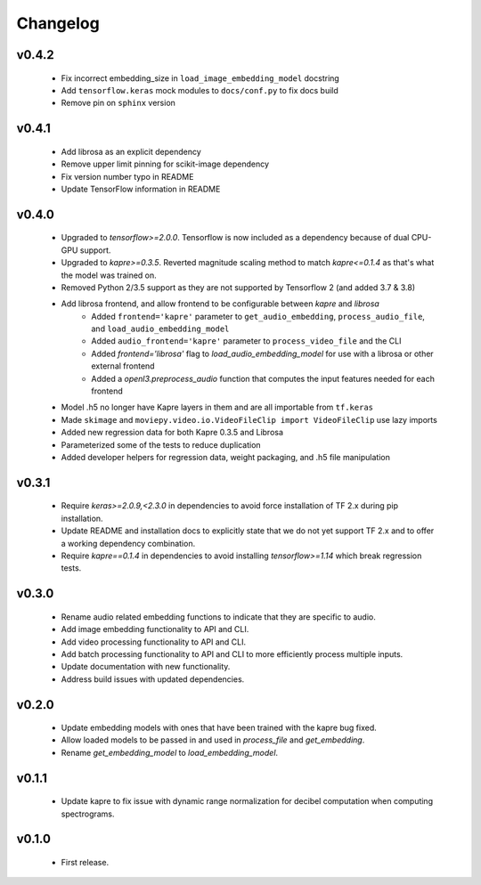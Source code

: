 .. _changes:

Changelog
---------

v0.4.2
~~~~~~
 - Fix incorrect embedding_size in ``load_image_embedding_model`` docstring
 - Add ``tensorflow.keras`` mock modules to ``docs/conf.py`` to fix docs build
 - Remove pin on ``sphinx`` version

v0.4.1
~~~~~~
 - Add librosa as an explicit dependency
 - Remove upper limit pinning for scikit-image dependency
 - Fix version number typo in README
 - Update TensorFlow information in README

v0.4.0
~~~~~~
 - Upgraded to `tensorflow>=2.0.0`. Tensorflow is now included as a dependency because of dual CPU-GPU support.
 - Upgraded to `kapre>=0.3.5`. Reverted magnitude scaling method to match `kapre<=0.1.4` as that's what the model was trained on.
 - Removed Python 2/3.5 support as they are not supported by Tensorflow 2 (and added 3.7 & 3.8)
 - Add librosa frontend, and allow frontend to be configurable between `kapre` and `librosa`
    - Added ``frontend='kapre'`` parameter to ``get_audio_embedding``, ``process_audio_file``, and ``load_audio_embedding_model``
    - Added ``audio_frontend='kapre'`` parameter to ``process_video_file`` and the CLI
    - Added `frontend='librosa'` flag to `load_audio_embedding_model` for use with a librosa or other external frontend
    - Added a `openl3.preprocess_audio` function that computes the input features needed for each frontend
 - Model .h5 no longer have Kapre layers in them and are all importable from ``tf.keras``
 - Made ``skimage`` and ``moviepy.video.io.VideoFileClip import VideoFileClip`` use lazy imports
 - Added new regression data for both Kapre 0.3.5 and Librosa
 - Parameterized some of the tests to reduce duplication
 - Added developer helpers for regression data, weight packaging, and .h5 file manipulation


v0.3.1
~~~~~~
 - Require `keras>=2.0.9,<2.3.0` in dependencies to avoid force installation of TF 2.x during pip installation.
 - Update README and installation docs to explicitly state that we do not yet support TF 2.x and to offer a working dependency combination.
 - Require `kapre==0.1.4` in dependencies to avoid installing `tensorflow>=1.14` which break regression tests.


v0.3.0
~~~~~~
 - Rename audio related embedding functions to indicate that they are specific to audio.
 - Add image embedding functionality to API and CLI.
 - Add video processing functionality to API and CLI.
 - Add batch processing functionality to API and CLI to more efficiently process multiple inputs.
 - Update documentation with new functionality.
 - Address build issues with updated dependencies.

v0.2.0
~~~~~~
 - Update embedding models with ones that have been trained with the kapre bug fixed.
 - Allow loaded models to be passed in and used in `process_file` and `get_embedding`.
 - Rename `get_embedding_model` to `load_embedding_model`.

v0.1.1
~~~~~~
 - Update kapre to fix issue with dynamic range normalization for decibel computation when computing spectrograms.

v0.1.0
~~~~~~
 - First release.
